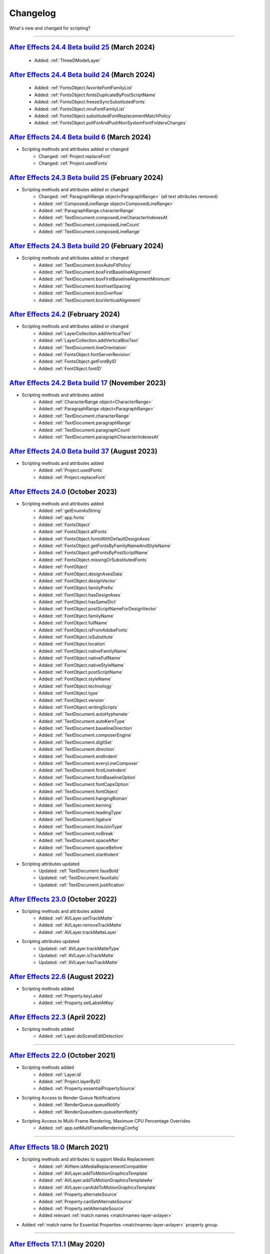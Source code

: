 .. highlight:: javascript
.. _changelog:

Changelog
#########

What's new and changed for scripting?

----

.. _Changelog.24.4:

`After Effects 24.4 Beta build 25 <https://community.adobe.com/t5/after-effects-beta-discussions/scripting-new-api-for-3d-model-layers/m-p/14580044#M3513>`_ (March 2024)
********************************************************************************************************************************************************************************************

	- Added: :ref:`ThreeDModelLayer`

`After Effects 24.4 Beta build 24 <https://community.adobe.com/t5/after-effects-beta-discussions/scripting-new-and-updated-apis-for-font-management/td-p/14508673>`_ (March 2024)
********************************************************************************************************************************************************************************************

	- Added: :ref:`FontsObject.favoriteFontFamilyList`
	- Added: :ref:`FontsObject.fontsDuplicateByPostScriptName`
	- Added: :ref:`FontsObject.freezeSyncSubstitutedFonts`
	- Added: :ref:`FontsObject.mruFontFamilyList`
	- Added: :ref:`FontsObject.substitutedFontReplacementMatchPolicy`
	- Added: :ref:`FontsObject.pollForAndPushNonSystemFontFoldersChanges`

`After Effects 24.4 Beta build 6 <https://community.adobe.com/t5/after-effects-beta-discussions/heads-up-revisions-fix-to-missing-font-replacement-behavior/td-p/14466683>`_ (March 2024)
********************************************************************************************************************************************************************************************

- Scripting methods and attributes added or changed
	- Changed: :ref:`Project.replaceFont`
	- Changed: :ref:`Project.usedFonts`

`After Effects 24.3 Beta build 25 <https://community.adobe.com/t5/after-effects-beta-discussions/per-character-scripting-public-beta-announcement/m-p/14414997#M3325>`_ (February 2024)
********************************************************************************************************************************************************************************************

- Scripting methods and attributes added or changed
	- Changed: :ref:`ParagraphRange object<ParagraphRange>` (all text attributes removed)
	- Added: :ref:`ComposedLineRange object<ComposedLineRange>`
	- Added: :ref:`ParagraphRange.characterRange`
	- Added: :ref:`TextDocument.composedLineCharacterIndexesAt`
	- Added: :ref:`TextDocument.composedLineCount`
	- Added: :ref:`TextDocument.composedLineRange`

`After Effects 24.3 Beta build 20 <https://community.adobe.com/t5/after-effects-beta-discussions/new-text-box-options-available-in-scripting/m-p/14409110>`_ (February 2024)
********************************************************************************************************************************************************************************************

- Scripting methods and attributes added or changed
	- Added: :ref:`TextDocument.boxAutoFitPolicy`
	- Added: :ref:`TextDocument.boxFirstBaselineAlignment`
	- Added: :ref:`TextDocument.boxFirstBaselineAlignmentMinimum`
	- Added: :ref:`TextDocument.boxInsetSpacing`
	- Added: :ref:`TextDocument.boxOverflow`
	- Added: :ref:`TextDocument.boxVerticalAlignment`

`After Effects 24.2 <https://helpx.adobe.com/after-effects/using/whats-new/2024-2.html>`_ (February 2024)
********************************************************************************************************************************************************************************************

- Scripting methods and attributes added or changed
	- Added: :ref:`LayerCollection.addVerticalText`
	- Added: :ref:`LayerCollection.addVerticalBoxText`
	- Added: :ref:`TextDocument.lineOrientation`
	- Added: :ref:`FontsObject.fontServerRevision`
	- Added: :ref:`FontsObject.getFontByID`
	- Added: :ref:`FontObject.fontID`

`After Effects 24.2 Beta build 17 <https://community.adobe.com/t5/after-effects-beta-discussions/per-character-scripting-public-beta-announcement/m-p/14247138>`_ (November 2023)
********************************************************************************************************************************************************************************************

- Scripting methods and attributes added
	- Added: :ref:`CharacterRange object<CharacterRange>`
	- Added: :ref:`ParagraphRange object<ParagraphRange>`
	- Added: :ref:`TextDocument.characterRange`
	- Added: :ref:`TextDocument.paragraphRange`
	- Added: :ref:`TextDocument.paragraphCount`
	- Added: :ref:`TextDocument.paragraphCharacterIndexesAt`

.. _Changelog.24.0:

`After Effects 24.0 Beta build 37 <https://community.adobe.com/t5/after-effects-beta-discussions/new-text-scripting-hooks-for-font-replacement/m-p/14025889>`_ (August 2023)
********************************************************************************************************************************************************************************************

- Scripting methods and attributes added
	- Added: :ref:`Project.usedFonts`
	- Added: :ref:`Project.replaceFont`

`After Effects 24.0 <https://helpx.adobe.com/after-effects/using/whats-new/2024.html>`_ (October 2023)
********************************************************************************************************************************************************************************************

- Scripting methods and attributes added
	- Added: :ref:`getEnumAsString`
	- Added: :ref:`app.fonts`
	- Added: :ref:`FontsObject`
	- Added: :ref:`FontsObject.allFonts`
	- Added: :ref:`FontsObject.fontsWithDefaultDesignAxes`
	- Added: :ref:`FontsObject.getFontsByFamilyNameAndStyleName`
	- Added: :ref:`FontsObject.getFontsByPostScriptName`
	- Added: :ref:`FontsObject.missingOrSubstitutedFonts`
	- Added: :ref:`FontObject`
	- Added: :ref:`FontObject.designAxesData`
	- Added: :ref:`FontObject.designVector`
	- Added: :ref:`FontObject.familyPrefix`
	- Added: :ref:`FontObject.hasDesignAxes`
	- Added: :ref:`FontObject.hasSameDict`
	- Added: :ref:`FontObject.postScriptNameForDesignVector`
	- Added: :ref:`FontObject.familyName`
	- Added: :ref:`FontObject.fullName`
	- Added: :ref:`FontObject.isFromAdobeFonts`
	- Added: :ref:`FontObject.isSubstitute`
	- Added: :ref:`FontObject.location`
	- Added: :ref:`FontObject.nativeFamilyName`
	- Added: :ref:`FontObject.nativeFullName`
	- Added: :ref:`FontObject.nativeStyleName`
	- Added: :ref:`FontObject.postScriptName`
	- Added: :ref:`FontObject.styleName`
	- Added: :ref:`FontObject.technology`
	- Added: :ref:`FontObject.type`
	- Added: :ref:`FontObject.version`
	- Added: :ref:`FontObject.writingScripts`
	- Added: :ref:`TextDocument.autoHyphenate`
	- Added: :ref:`TextDocument.autoKernType`
	- Added: :ref:`TextDocument.baselineDirection`
	- Added: :ref:`TextDocument.composerEngine`
	- Added: :ref:`TextDocument.digitSet`
	- Added: :ref:`TextDocument.direction`
	- Added: :ref:`TextDocument.endIndent`
	- Added: :ref:`TextDocument.everyLineComposer`
	- Added: :ref:`TextDocument.firstLineIndent`
	- Added: :ref:`TextDocument.fontBaselineOption`
	- Added: :ref:`TextDocument.fontCapsOption`
	- Added: :ref:`TextDocument.fontObject`
	- Added: :ref:`TextDocument.hangingRoman`
	- Added: :ref:`TextDocument.kerning`
	- Added: :ref:`TextDocument.leadingType`
	- Added: :ref:`TextDocument.ligature`
	- Added: :ref:`TextDocument.lineJoinType`
	- Added: :ref:`TextDocument.noBreak`
	- Added: :ref:`TextDocument.spaceAfter`
	- Added: :ref:`TextDocument.spaceBefore`
	- Added: :ref:`TextDocument.startIndent`

- Scripting attributes updated
	- Updated: :ref:`TextDocument.fauxBold`
	- Updated: :ref:`TextDocument.fauxItalic`
	- Updated: :ref:`TextDocument.justification`

.. _Changelog.23.0:

`After Effects 23.0 <https://helpx.adobe.com/after-effects/using/whats-new/2023.html>`_ (October 2022)
************************************************************************************************************************************

- Scripting methods and attributes added
	- Added: :ref:`AVLayer.setTrackMatte`
	- Added: :ref:`AVLayer.removeTrackMatte`
	- Added: :ref:`AVLayer.trackMatteLayer`

- Scripting attributes updated
	- Updated: :ref:`AVLayer.trackMatteType`
	- Updated: :ref:`AVLayer.isTrackMatte`
	- Updated: :ref:`AVLayer.hasTrackMatte`

.. _Changelog.22.6:

`After Effects 22.6 <https://helpx.adobe.com/after-effects/using/whats-new/2022-2.html>`_ (August 2022)
************************************************************************************************************************************

- Scripting methods added
	- Added: :ref:`Property.keyLabel`
	- Added: :ref:`Property.setLabelAtKey`

.. _Changelog.22.3:

`After Effects 22.3 <https://helpx.adobe.com/after-effects/using/whats-new/2022-2.html>`_ (April 2022)
************************************************************************************************************************************

- Scripting methods added
	- Added: :ref:`Layer.doSceneEditDetection`

----

.. _Changelog.22.0:

`After Effects 22.0 <https://helpx.adobe.com/after-effects/using/whats-new/2022.html>`_ (October 2021)
************************************************************************************************************************************

- Scripting methods added
	- Added: :ref:`Layer.id`
	- Added: :ref:`Project.layerByID`
	- Added: :ref:`Property.essentialPropertySource`
- Scripting Access to Render Queue Notifications
    - Added: :ref:`RenderQueue.queueNotify`
    - Added: :ref:`RenderQueueItem.queueItemNotify`
- Scripting Access to Multi-Frame Rendering, Maximum CPU Percentage Overrides
    - Added: :ref:`app.setMultiFrameRenderingConfig`

----

.. _Changelog.18.0:

`After Effects 18.0 <https://helpx.adobe.com/after-effects/using/whats-new/2021-2.html>`_ (March 2021)
************************************************************************************************************************************

- Scripting methods and attributes to support Media Replacement
	- Added: :ref:`AVItem.isMediaReplacementCompatible`
	- Added: :ref:`AVLayer.addToMotionGraphicsTemplate`
	- Added: :ref:`AVLayer.addToMotionGraphicsTemplateAs`
	- Added: :ref:`AVLayer.canAddToMotionGraphicsTemplate`
	- Added: :ref:`Property.alternateSource`
	- Added: :ref:`Property.canSetAlternateSource`
	- Added: :ref:`Property.setAlternateSource`
	- Added relevant :ref:`match names <matchnames-layer-avlayer>`
- Added :ref:`match name for Essential Properties <matchnames-layer-avlayer>` property group.

----

.. _Changelog.17.1.1:

`After Effects 17.1.1 <https://helpx.adobe.com/after-effects/using/whats-new/2020-1.html>`_ (May 2020)
************************************************************************************************************************************

- Scripting access to Shape Layer Stroke Taper, Stroke Waves, Offset Paths Copies, Offset Path Copy Offset
	- Added relevant :ref:`match names <matchnames-layer-shapelayer>`
- Fixed an issue to allow negative values for :ref:`CompItem.displayStartTime`:
	- Added :ref:`CompItem.displayStartFrame`
	- Now matches the valid range allowed when setting the Start Timecode in the Composition Settings Dialog (-3:00:00:00 to 23:59:00:00).

----

.. _Changelog.17.0.1:

`After Effects 17.0.1 <https://helpx.adobe.com/after-effects/using/whats-new/2020.html>`_ (November 2019)
************************************************************************************************************************************

- Scripted creation and modification of Dropdown Menu Control items:
	- Added: :ref:`Property.isDropdownEffect`
	- Added: :ref:`Property.setPropertyParameters`

----

.. _Changelog.16.1:

`After Effects 16.1`_
************************************************************************************************************************************

- Scripting access to :ref:`ViewOptions` guide and ruler booleans:
	- Added: :ref:`ViewOptions.guidesLocked`
	- Added: :ref:`ViewOptions.guidesSnap`
	- Added: :ref:`ViewOptions.guidesVisibility`
	- Added: :ref:`ViewOptions.rulers`
- Scripting access to add, remove, and set existing guides:
	- Added: :ref:`Item.addGuide`
	- Added: :ref:`Item.removeGuide`
	- Added: :ref:`Item.setGuide`
- Scripting access to additional EGP property attributes:
	- Added: :ref:`CompItem.motionGraphicsTemplateControllerCount`
	- Added: :ref:`CompItem.getMotionGraphicsTemplateControllerName`
	- Added: :ref:`CompItem.setMotionGraphicsControllerName`
	- Added: :ref:`Property.addToMotionGraphicsTemplateAs`

----

.. _Changelog.16.0:

`After Effects 16.0 <https://helpx.adobe.com/after-effects/using/whats-new/2019.html>`_ (October 2018)
************************************************************************************************************************************

- Scripting access to marker label and protectedRegion attributes:
	- Added: :ref:`MarkerValue.label`
	- Added: :ref:`MarkerValue.protectedRegion`
- Scripting access to additional project color management settings:
	- Added: :ref:`Project.workingSpace`
	- Added: :ref:`Project.workingGamma`
	- Added: :ref:`Project.listColorProfiles`
	- Added: :ref:`Project.linearizeWorkingSpace`
	- Added: :ref:`Project.compensateForSceneReferredProfiles`
- Scripting access to the expression engine attribute:
	- Added: :ref:`Project.expressionEngine`
- Added project method :ref:`Project.setDefaultImportFolder`, which sets the folder that will be shown in the file import dialog.
- Added app property :ref:`app.disableRendering`, which disables rendering via the same mechanism as the Caps Lock key.

----

.. _Changelog.15-1:

`After Effects 15.1 <https://helpx.adobe.com/after-effects/using/whats-new/2018.html>`_ (April 2018)
************************************************************************************************************************************

- :ref:`Project.autoFixExpressions` will now fix expression name references in single quotes (ex., ('Effect Name')), as well as double quotes.
- Fixes :ref:`CompItem.exportAsMotionGraphicsTemplate` not returning a boolean as expected

----

.. _Changelog.15-0:

`After Effects 15.0 <https://forums.adobe.com/docs/DOC-8872>`_ (October 2017)
************************************************************************************************************************************

- Scripting Access to motion graphics templates
	- Added: :ref:`CompItem.motionGraphicsTemplateName`
	- Added: :ref:`CompItem.exportAsMotionGraphicsTemplate`
	- Added: :ref:`CompItem.openInEssentialGraphics`
	- Added: :ref:`Property.addToMotionGraphicsTemplate`
	- Added: :ref:`Property.canAddToMotionGraphicsTemplate`

----

.. _Changelog.14-2-1:

`After Effects 14.2.1 (CC 2017.2) <https://blogs.adobe.com/creativecloud/a-june-2017-update-to-after-effects-cc-is-now-available/>`_ (June 2017)
************************************************************************************************************************************************

- Buttons in ScriptUI panels have been reverted to the rectangular appearance seen in After Effects 14.1 and previous releases.
- The :ref:`AVItem.setProxyToNone` scripting method no longer fails with an error message, "After Effects error: AEGP trying to add invalid footage".
- The :ref:`System.callSystem` scripting method now waits for all tasks called by the command to complete, instead of failing when the command takes a long time to complete.

----

.. _Changelog.14-2:

`After Effects 14.2 (CC 2017.1) <https://blogs.adobe.com/creativecloud/after-effects-cc-april-2017-in-depth-scripting-improvements/>`_ (April 2017)
***************************************************************************************************************************************************

- Scripting Access to text leading
	- Added: :ref:`TextDocument.leading`
- Scripting Access to Team Projects (Beta)
	- Added: :ref:`Project.newTeamProject`
	- Added: :ref:`Project.openTeamProject`
	- Added: :ref:`Project.shareTeamProject`
	- Added: :ref:`Project.syncTeamProject`
	- Added: :ref:`Project.closeTeamProject`
	- Added: :ref:`Project.convertTeamProjectToProject`
	- Added: :ref:`Project.listTeamProjects`
	- Added: :ref:`Project.isTeamProjectOpen`
	- Added: :ref:`Project.isAnyTeamProjectOpen`
	- Added: :ref:`Project.isTeamProjectEnabled`
	- Added: :ref:`Project.isLoggedInToTeamProject`
	- Added: :ref:`Project.isSyncCommandEnabled`
	- Added: :ref:`Project.isShareCommandEnabled`
	- Added: :ref:`Project.isResolveCommandEnabled`
	- Added: :ref:`Project.resolveConflict`

- Drop-down menus in ScriptUI panels are no longer clipped on HiDPI displays on Windows.
- The appearance of buttons, sliders, disclosure triangles ("twirly arrow"), scroll bar, progress bar, radio buttons, and checkboxes in ScriptUI embedded panels have been updated to match the appearance of After Effects native controls.
- After Effects no longer crashes when the :ref:`AVLayer.compPointToSource` scripting method is used with a 3D text layer.
- The match name of the Fast Box Blur effect is "ADBE Box Blur2". The older match name "ADBE Box Blur" will continue to work: when used to add the effect, "ADBE Box Blur" will apply the Fast Box Blur effect, but with the older name "Box Blur"; the Iterations parameter will be set to the new default of 3.

----

.. _Changelog.14-0:

`After Effects 14.0 (CC 2017) <https://forums.adobe.com/message/9108589>`_ (November 2016)
******************************************************************************************

- Scripting Access to Tools
	- Added: :ref:`Project.toolType`
- Scripting Access to Composition Markers
	- Added: :ref:`CompItem.markerProperty`
- Scripting Access to Queue in AME
	- Added: :ref:`RenderQueue.queueInAME`
- Scripting Access to Available GPU Acceleration Options
	- Added: :ref:`app.availableGPUAccelTypes`

----

.. _Changelog.13-8:

`After Effects 13.8 (CC 2015.3) <https://blogs.adobe.com/creativecloud/after-effects-cc-2015-3-in-depth-gpu-accelerated-effects/>`_ (June 2016)
***********************************************************************************************************************************************

- Enable GPU effect rendering via scripting
	- Added: :ref:`Project.gpuAccelType`
- New Gaussian Blur effect added w/ matchname ``ADBE Gaussian Blur 2``

----

.. _Changelog.13-6:

`After Effects 13.6 (CC 2015) <https://blogs.adobe.com/creativecloud/whats-new-and-changed-in-the-upcoming-update-to-after-effects-cc-2015/>`_ (November 2015)
**************************************************************************************************************************************************************
- Scripting access to text baselines
	- Added: :ref:`baselineLocs <TextDocument.baselineLocs>`
- New scripting method to generate random numbers
	- Added: :ref:`generateRandomNumber() <generateRandomNumber>`
- Using the :ref:`copyToComp() <Layer.copyToComp>` scripting method no longer causes After Effects to crash when the layer has a parent.
- The :ref:`valueAtTime() <Property.valueAtTime>` scripting method now waits for time-intensive expressions, like ``sampleImage``, to finish evaluating before it returns the result.
- ScriptUI panels now display and resize correctly on high-DPI displays on Windows.
- After Effects no longer crashes when you click OK or Cancel buttons in a scriptUI dialog with tabbed panels.

----

.. _Changelog.13-2:

`After Effects 13.2 (CC 2014.2) <https://blogs.adobe.com/creativecloud/after-effects-cc-2014-2-13-2/>`_ (December 2014)
***********************************************************************************************************************

- Scripting improvements for text layers (read-only)
	- Returns boolean value:
		- Added: :ref:`fauxBold <TextDocument.fauxBold>`
		- Added: :ref:`fauxItalic <TextDocument.fauxItalic>`
		- Added: :ref:`allCaps <TextDocument.allCaps>`
		- Added: :ref:`smallCaps <TextDocument.smallCaps>`
		- Added: :ref:`superscript <TextDocument.superscript>`
		- Added: :ref:`subscript <TextDocument.subscript>`
	- Returns float:
		- Added: :ref:`verticalScale <TextDocument.verticalScale>`
		- Added: :ref:`horizontalScale <TextDocument.horizontalScale>`
		- Added: :ref:`baselineShift <TextDocument.baselineShift>`
		- Added: :ref:`tsume <TextDocument.tsume>`
	- Returns array of ([X,Y]) position coordinates (paragraph text layers only):
		- Added: :ref:`boxTextPos <TextDocument.boxTextPos>`
- Layer space / comp space conversion:
    - Added: :ref:`sourcePointToComp() <AVLayer.sourcePointToComp>`
    - Added: :ref:`compPointToSource() <AVLayer.compPointToSource>`

----

.. _Changelog.13-1:

`After Effects 13.1 (CC 2014.1) <https://blogs.adobe.com/creativecloud/after-effects-cc-2014-1-13-1/>`_ (September 2014)
************************************************************************************************************************

- Scripting improvements for text layers (read-only)
	- returns string:
		- Added: :ref:`fontLocation <TextDocument.fontLocation>`
		- Added: :ref:`fontStyle <TextDocument.fontStyle>`
		- Added: :ref:`fontFamily <TextDocument.fontFamily>`
- "Use Legacy UI" toggle implemented

----

.. _Changelog.13-0:

`After Effects 13.0 (CC 2014) <https://blogs.adobe.com/creativecloud/new-changed-after-effects-cc-2014/>`_ (June 2014)
**********************************************************************************************************************

- Scripting access to render settings and output module settings
	- Added: RenderQueueItem object :ref:`getSetting <RenderQueueItem.getSetting>`, :ref:`setSetting <RenderQueueItem.setSetting>` methods
	- Added: RenderQueueItem object :ref:`getSettings <RenderQueueItem.getSettings>`, :ref:`setSettings <RenderQueueItem.setSettings>` methods
	- Added: OutputModule object :ref:`getSetting <OutputModule.getSetting>`, :ref:`setSetting <OutputModule.setSetting>` methods
	- Added: OutputModule object :ref:`getSettings <OutputModule.getSettings>`, :ref:`setSettings <OutputModule.setSettings>` methods
- Fetch project item by id: :ref:`Project.itemByID`
- CEP panels implemented

----

.. _Changelog.12-0:

`After Effects 12.0 (CC) <https://blogs.adobe.com/creativecloud/scripting-changes-in-after-effects-cc-12-0-12-2/>`_ (June 2013)
*******************************************************************************************************************************

- Access to effect's internal version string
	- Added: Application effects object's version attribute, see :ref:`app.effects`
- Ability to get and set preview mode
	- Added: :ref:`ViewOptions.fastPreview`
- Access to layer sampling method (see :ref:`samplingQuality <AVLayer.samplingQuality>`)
- Changed preference and settings methods (see :ref:`Settings`)
- ScriptUI is now based on the same controls as the main application.

----

.. _Changelog.11-0:

`After Effects 11.0 (CS6) <https://web.archive.org/web/20120623073355/https://blogs.adobe.com/toddkopriva/2012/06/scripting-changes-in-after-effects-cs6-plus-new-scripting-guide.html/>`_ (April 2012)
*******************************************************************************************************************************************************************************************************

- Added: Access to :ref:`Viewer` object and controls
    - Added: :ref:`app.activeViewer`
    - Added: :ref:`AVLayer.openInViewer` to open a layer in the layer viewer
    - Added: :ref:`CompItem.openInViewer` to open a composition in the composition viewer
    - Added: :ref:`FootageItem.openInViewer` to open a footage item in the footage viewer
- Added: :ref:`Property.canSetExpression`
- Added: :ref:`AVLayer.environmentLayer`
- Added: :ref:`MaskPropertyGroup.maskFeatherFalloff`
- Access to Shape Feather properties via scripting
    - Added: :ref:`Shape.featherSegLocs`
    - Added: :ref:`Shape.featherRelSegLocs`
    - Added: :ref:`Shape.featherRadii`
    - Added: :ref:`Shape.featherInterps`
    - Added: :ref:`Shape.featherTensions`
    - Added: :ref:`Shape.featherTypes`
    - Added: :ref:`Shape.featherRelCornerAngles`

----

.. _Changelog.10-5:

`After Effects 10.5 (CS5.5) <https://web.archive.org/web/20121022055915/http://blogs.adobe.com/toddkopriva/2008/12/after-effects-cs4-scripting-ch.html/>`_ (April 2011)
***********************************************************************************************************************************************************************

- Added to the :ref:`Project` object:
    - :ref:`Project.framesCountType`
    - :ref:`Project.feetFramesFilmType`
    - :ref:`Project.framesUseFeetFrames`
    - :ref:`Project.footageTimecodeDisplayStartType`
    - :ref:`Project.timeDisplayType`
- Removed from the :ref:`Project` object:
    - ``timecodeDisplayType`` attribute
    - ``timecodeBaseType`` attribute
    - ``timecodeNTSCDropFrame`` attribute
    - ``timecodeFilmType`` attribute
    - ``TimecodeDisplayType`` enum
    - ``TimecodeFilmType`` enum
    - ``TimecodeBaseType`` enum
- Added: :ref:`CompItem.dropFrame`
- Added support for Paragraph Box Text:
    - Added :ref:`LayerCollection.addBoxText`
    - Added :ref:`TextDocument.boxText`
    - Added :ref:`TextDocument.pointText`
    - Added :ref:`TextDocument.boxTextSize`
- Added :ref:`LightLayer.lightType`

----

.. _Changelog.9-0:

`After Effects 9.0 (CS4) <https://web.archive.org/web/20121022055915/http://blogs.adobe.com/toddkopriva/2008/12/after-effects-cs4-scripting-ch.html/>`_ (September 2008)
************************************************************************************************************************************************************************

- Added: :ref:`app.isoLanguage`
- Added: :ref:`MarkerValue.duration`
- Added: :ref:`OutputModule.includeSourceXMP`
- Added: :ref:`Project.xmpPacket`
- Added the following Property methods and attributes related to the Separate Dimensions feature:
    - :ref:`Property.dimensionsSeparated`
    - :ref:`Property.getSeparationFollower`
    - :ref:`Property.isSeparationFollower`
    - :ref:`Property.isSeparationLeader`
    - :ref:`Property.separationDimension`
    - :ref:`Property.separationLeader`
- Added :ref:`TextDocument` access, including:
    - Added: :ref:`TextDocument.applyFill`
    - Added: :ref:`TextDocument.applyStroke`
    - Added: :ref:`TextDocument.fillColor`
    - Added: :ref:`TextDocument.font`
    - Added: :ref:`TextDocument.fontSize`
    - Added: :ref:`TextDocument.justification`
    - Added: :ref:`TextDocument.resetCharStyle`
    - Added: :ref:`TextDocument.resetParagraphStyle`
    - Added: :ref:`TextDocument.strokeColor`
    - Added: :ref:`TextDocument.strokeOverFill`
    - Added: :ref:`TextDocument.strokeWidth`
